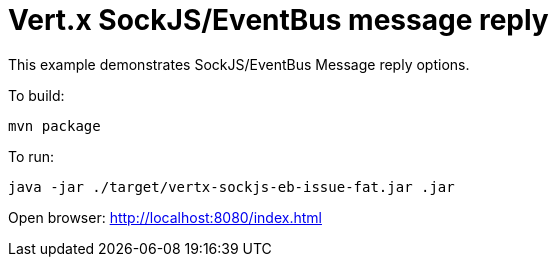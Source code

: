 = Vert.x SockJS/EventBus message reply

This example demonstrates SockJS/EventBus Message reply options.

To build:

    mvn package

To run:

    java -jar ./target/vertx-sockjs-eb-issue-fat.jar .jar

Open browser: http://localhost:8080/index.html
